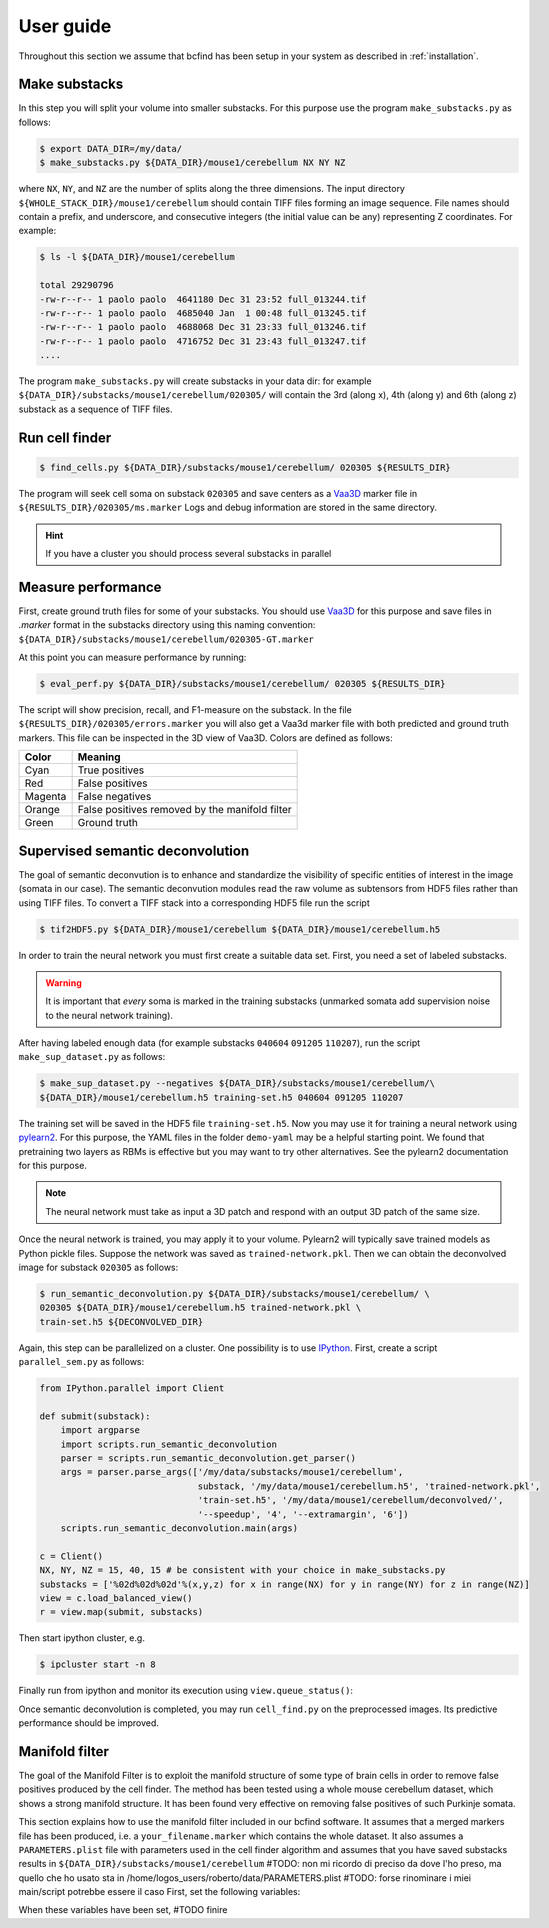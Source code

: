 .. _guide:

User guide
**********

Throughout this section we assume that bcfind has been setup in your system as described in :ref:`installation`.

==============
Make substacks
==============


..
   sidebar:: Why splitting into substacks?

   There are several reasons:
   
   - Parallelization on computer clusters
   - Finding a good foreground threshold is impossible on the whole
     image due to large contrast variabilities associated with brain
     clearing and CLSM. Good thresholds can be found on substacks
     without resorting to costly local thresholding algorithms.
   - Ground truth is necessary for supervised semantic deconvolution
     and for performance evaluation. Annotating large images is
     impractical/impossible.
   - Substacks can be easily visualized for debugging purposes

In this step you will split your volume into smaller substacks. For this purpose
use the program ``make_substacks.py`` as follows:

.. code-block:: console

    $ export DATA_DIR=/my/data/
    $ make_substacks.py ${DATA_DIR}/mouse1/cerebellum NX NY NZ

where ``NX``, ``NY``, and ``NZ`` are the number of splits along the three
dimensions.  The input directory ``${WHOLE_STACK_DIR}/mouse1/cerebellum`` should
contain TIFF files forming an image sequence.  File names should
contain a prefix, and underscore, and consecutive integers (the
initial value can be any) representing Z coordinates. For example:

.. code-block:: console

    $ ls -l ${DATA_DIR}/mouse1/cerebellum

    total 29290796
    -rw-r--r-- 1 paolo paolo  4641180 Dec 31 23:52 full_013244.tif
    -rw-r--r-- 1 paolo paolo  4685040 Jan  1 00:48 full_013245.tif
    -rw-r--r-- 1 paolo paolo  4688068 Dec 31 23:33 full_013246.tif
    -rw-r--r-- 1 paolo paolo  4716752 Dec 31 23:43 full_013247.tif
    ....

The program ``make_substacks.py`` will create substacks in your data
dir: for example ``${DATA_DIR}/substacks/mouse1/cerebellum/020305/``
will contain the 3rd (along x), 4th (along y) and 6th (along z)
substack as a sequence of TIFF files.

===============
Run cell finder
===============

.. code-block:: console

    $ find_cells.py ${DATA_DIR}/substacks/mouse1/cerebellum/ 020305 ${RESULTS_DIR}

The program will seek cell soma on substack ``020305`` and save centers as a `Vaa3D
<http://www.vaa3d.org/>`_ marker file in
``${RESULTS_DIR}/020305/ms.marker``
Logs and debug information are stored in the same directory.

.. hint:: If you have a cluster you should process several substacks in parallel
          
===================
Measure performance
===================

First, create ground truth files for some of your substacks. You
should use `Vaa3D <http://www.vaa3d.org/>`_ for this purpose and save
files in `.marker` format in the substacks directory using this naming
convention: ``${DATA_DIR}/substacks/mouse1/cerebellum/020305-GT.marker``

At this point you can measure performance by running:

.. code-block:: console

    $ eval_perf.py ${DATA_DIR}/substacks/mouse1/cerebellum/ 020305 ${RESULTS_DIR}

The script will show precision, recall, and F1-measure on the
substack. In the file ``${RESULTS_DIR}/020305/errors.marker`` you will
also get a Vaa3d marker file with both predicted and ground truth
markers. This file can be inspected in the 3D view of Vaa3D. Colors are defined as follows:


===========  ================================================
Color        Meaning
===========  ================================================
Cyan         True positives
Red          False positives
Magenta      False negatives
Orange       False positives removed by the manifold filter
Green        Ground truth
===========  ================================================




=================================
Supervised semantic deconvolution
=================================

The goal of semantic deconvution is to enhance and standardize the
visibility of specific entities of interest in the image (somata in
our case). The semantic deconvution modules read the raw volume as
subtensors from HDF5 files rather than using TIFF files. To convert a
TIFF stack into a corresponding HDF5 file run the script

.. code-block:: console

    $ tif2HDF5.py ${DATA_DIR}/mouse1/cerebellum ${DATA_DIR}/mouse1/cerebellum.h5

In order to train the neural network you must first create a suitable
data set. First, you need a set of labeled substacks.

.. warning:: It is important that *every* soma is marked in the
             training substacks (unmarked somata add supervision noise
             to the neural network training).

After having labeled enough data (for example substacks ``040604``
``091205`` ``110207``), run the script ``make_sup_dataset.py`` as
follows:

.. code-block:: console

    $ make_sup_dataset.py --negatives ${DATA_DIR}/substacks/mouse1/cerebellum/\
    ${DATA_DIR}/mouse1/cerebellum.h5 training-set.h5 040604 091205 110207
      
The training set will be saved in the HDF5 file ``training-set.h5``. Now you may use it for
training a neural network using
`pylearn2 <http://deeplearning.net/software/pylearn2/>`_. For this
purpose, the YAML files in the folder ``demo-yaml`` may be a helpful
starting point. We found that pretraining two layers as RBMs is
effective but you may want to try other alternatives. See the pylearn2
documentation for this purpose.

.. note:: The neural network must take as input a 3D patch and respond with an output 3D patch of the same size.

Once the neural network is trained, you may apply it to your volume.
Pylearn2 will typically save trained models as Python pickle files.
Suppose the network was saved as ``trained-network.pkl``. Then we can obtain
the deconvolved image for substack ``020305`` as follows:

.. code-block:: console

    $ run_semantic_deconvolution.py ${DATA_DIR}/substacks/mouse1/cerebellum/ \
    020305 ${DATA_DIR}/mouse1/cerebellum.h5 trained-network.pkl \
    train-set.h5 ${DECONVOLVED_DIR}

Again, this step can be parallelized on a cluster.
One possibility is to use `IPython <http://ipython.org/>`_.
First, create a script ``parallel_sem.py`` as follows:

.. code-block:: python

   from IPython.parallel import Client

   def submit(substack):
       import argparse
       import scripts.run_semantic_deconvolution
       parser = scripts.run_semantic_deconvolution.get_parser()
       args = parser.parse_args(['/my/data/substacks/mouse1/cerebellum',
                                 substack, '/my/data/mouse1/cerebellum.h5', 'trained-network.pkl',
                                 'train-set.h5', '/my/data/mouse1/cerebellum/deconvolved/',
                                 '--speedup', '4', '--extramargin', '6'])
       scripts.run_semantic_deconvolution.main(args)

   c = Client()
   NX, NY, NZ = 15, 40, 15 # be consistent with your choice in make_substacks.py
   substacks = ['%02d%02d%02d'%(x,y,z) for x in range(NX) for y in range(NY) for z in range(NZ)]
   view = c.load_balanced_view()
   r = view.map(submit, substacks)


Then start ipython cluster, e.g.

.. code-block:: console

   $ ipcluster start -n 8


Finally run from ipython and monitor its execution using ``view.queue_status()``:

.. ipython::
   :verbatim:

   In [1]: run parallel_sem.py
   
   

Once semantic deconvolution is completed, you may run ``cell_find.py``
on the preprocessed images. Its predictive performance should be
improved.

===============
Manifold filter
===============

The goal of the Manifold Filter is to exploit the manifold structure of some type of brain cells in order to remove false positives produced by the cell finder.
The method has been tested using a whole mouse cerebellum dataset, which shows a strong manifold structure.
It has been found very effective on removing false positives of such Purkinje somata.

This section explains how to use the manifold filter included in our bcfind software.
It assumes that a merged markers file has been produced, i.e. a ``your_filename.marker`` which contains the whole dataset.
It also assumes a ``PARAMETERS.plist`` file with parameters used in the cell finder algorithm 
and assumes that you have saved substacks results in ``${DATA_DIR}/substacks/mouse1/cerebellum``
#TODO: non mi ricordo di preciso da dove l'ho preso, ma quello che ho usato sta in /home/logos_users/roberto/data/PARAMETERS.plist
#TODO: forse rinominare i miei main/script potrebbe essere il caso
First, set the following variables:

.. code-block:: console
    $ INPUT_FILE=/path/to/your_filename.marker
    $ OUTPUT_FOLDER=/where/to/save/results
    $ PARAMETERS_PLIST_FILE=/path/to/your/PARAMETERS.plist
    $ SUBSTACKS_FOLDER=${DATA_DIR}/substacks/mouse1/cerebellum
    $ DEBUG=--debug #Or skip if you do not want to save debug files

When these variables have been set, #TODO finire